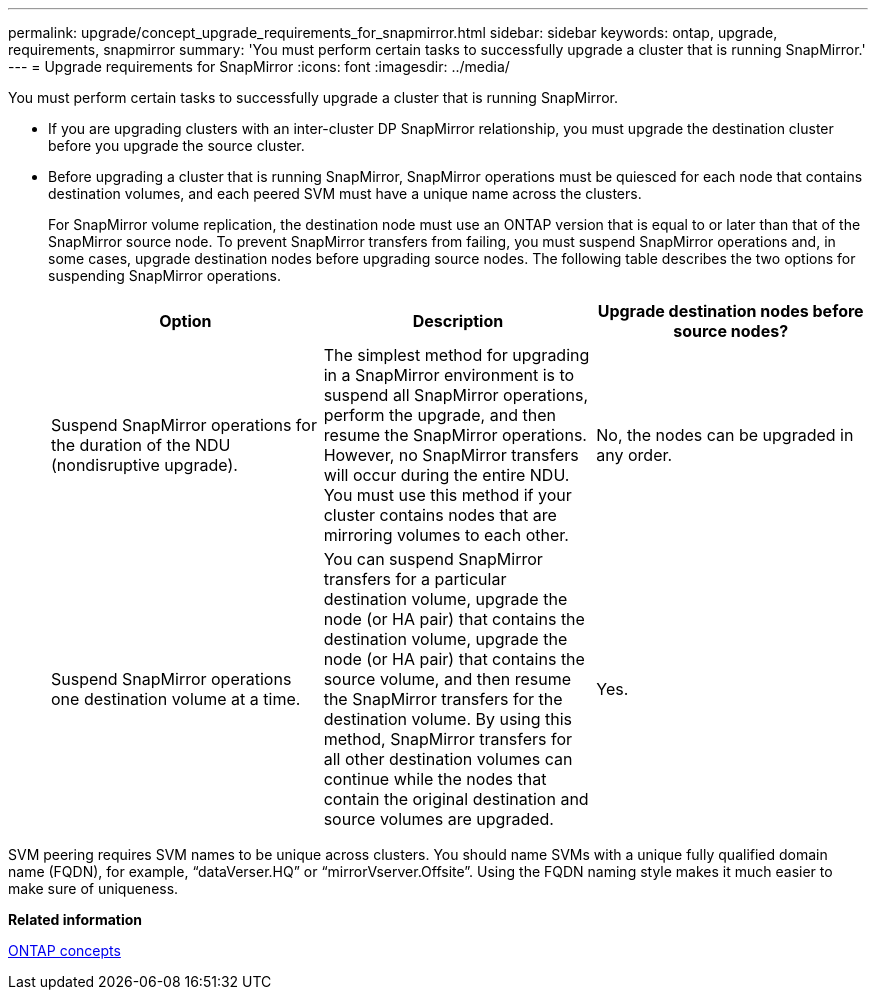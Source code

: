 ---
permalink: upgrade/concept_upgrade_requirements_for_snapmirror.html
sidebar: sidebar
keywords: ontap, upgrade, requirements, snapmirror
summary: 'You must perform certain tasks to successfully upgrade a cluster that is running SnapMirror.'
---
= Upgrade requirements for SnapMirror
:icons: font
:imagesdir: ../media/

[.lead]
You must perform certain tasks to successfully upgrade a cluster that is running SnapMirror.

* If you are upgrading clusters with an inter-cluster DP SnapMirror relationship, you must upgrade the destination cluster before you upgrade the source cluster.
* Before upgrading a cluster that is running SnapMirror, SnapMirror operations must be quiesced for each node that contains destination volumes, and each peered SVM must have a unique name across the clusters.
+
For SnapMirror volume replication, the destination node must use an ONTAP version that is equal to or later than that of the SnapMirror source node. To prevent SnapMirror transfers from failing, you must suspend SnapMirror operations and, in some cases, upgrade destination nodes before upgrading source nodes. The following table describes the two options for suspending SnapMirror operations.
+
[cols=3*,options="header"]
|===
| Option| Description| Upgrade destination nodes before source nodes?
a|
Suspend SnapMirror operations for the duration of the NDU (nondisruptive upgrade).
a|
The simplest method for upgrading in a SnapMirror environment is to suspend all SnapMirror operations, perform the upgrade, and then resume the SnapMirror operations. However, no SnapMirror transfers will occur during the entire NDU. You must use this method if your cluster contains nodes that are mirroring volumes to each other.
a|
No, the nodes can be upgraded in any order.
a|
Suspend SnapMirror operations one destination volume at a time.
a|
You can suspend SnapMirror transfers for a particular destination volume, upgrade the node (or HA pair) that contains the destination volume, upgrade the node (or HA pair) that contains the source volume, and then resume the SnapMirror transfers for the destination volume. By using this method, SnapMirror transfers for all other destination volumes can continue while the nodes that contain the original destination and source volumes are upgraded.
a|
Yes.
|===

SVM peering requires SVM names to be unique across clusters. You should name SVMs with a unique fully qualified domain name (FQDN), for example, "`dataVerser.HQ`" or "`mirrorVserver.Offsite`". Using the FQDN naming style makes it much easier to make sure of uniqueness.

*Related information*

https://docs.netapp.com/ontap-9/topic/com.netapp.doc.dot-cm-concepts/home.html[ONTAP concepts]
